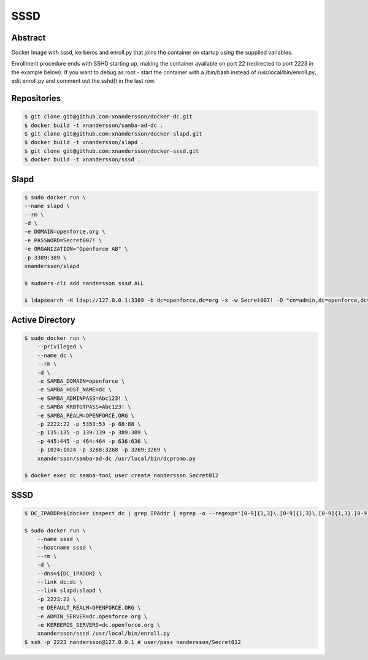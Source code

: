 ====
SSSD
====

Abstract
--------

Docker Image with sssd, kerberos and enroll.py that joins the container on startup using the supplied variables.

Enrollment procedure ends with SSHD starting up, making the container available on port 22 (redirected to port 2223 in the example below). If you want to debug as root - start the container with a /bin/bash instead of /usr/local/bin/enroll.py, edit enroll.py and comment out the sshd() in the last row.


Repositories
------------

.. code:: bash

  $ git clone git@github.com:xnandersson/docker-dc.git
  $ docker build -t xnandersson/samba-ad-dc .
  $ git clone git@github.com:xnandersson/docker-slapd.git
  $ docker build -t xnandersson/slapd .
  $ git clone git@github.com:xnandersson/docker-sssd.git
  $ docker build -t xnandersson/sssd .


Slapd
-----

.. code:: bash

  $ sudo docker run \
  --name slapd \
  --rm \
  -d \
  -e DOMAIN=openforce.org \
  -e PASSWORD=Secret007! \
  -e ORGANIZATION="Openforce AB" \
  -p 3389:389 \
  xnandersson/slapd
  
  $ sudoers-cli add nandersson sssd ALL
  
  $ ldapsearch -H ldap://127.0.0.1:3389 -b dc=openforce,dc=org -x -w Secret007! -D "cn=admin,dc=openforce,dc=org"

Active Directory
----------------

.. code:: bash

  $ sudo docker run \
      --privileged \
      --name dc \
      --rm \
      -d \
      -e SAMBA_DOMAIN=openforce \
      -e SAMBA_HOST_NAME=dc \
      -e SAMBA_ADMINPASS=Abc123! \
      -e SAMBA_KRBTGTPASS=Abc123! \
      -e SAMBA_REALM=OPENFORCE.ORG \
      -p 2222:22 -p 5353:53 -p 88:88 \
      -p 135:135 -p 139:139 -p 389:389 \
      -p 445:445 -p 464:464 -p 636:636 \
      -p 1024:1024 -p 3268:3268 -p 3269:3269 \
      xnandersson/samba-ad-dc /usr/local/bin/dcpromo.py
  
  $ docker exec dc samba-tool user create nandersson Secret012
  
SSSD
----
  
.. code:: bash

  $ DC_IPADDR=$(docker inspect dc | grep IPAddr | egrep -o --regexp='[0-9]{1,3}\.[0-9]{1,3}\.[0-9]{1,3}.[0-9]{1,3}' | head -1)
  
  $ sudo docker run \
      --name sssd \
      --hostname sssd \
      --rm \
      -d \
      --dns=${DC_IPADDR} \
      --link dc:dc \
      --link slapd:slapd \
      -p 2223:22 \
      -e DEFAULT_REALM=OPENFORCE.ORG \
      -e ADMIN_SERVER=dc.openforce.org \
      -e KERBEROS_SERVERS=dc.openforce.org \
      xnandersson/sssd /usr/local/bin/enroll.py
  $ ssh -p 2223 nandersson@127.0.0.1 # user/pass nandersson/Secret012


